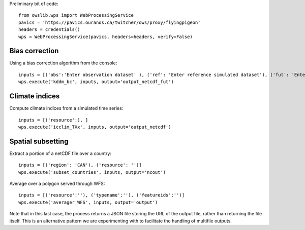 Preliminary bit of code::

    from owslib.wps import WebProcessingService
    pavics = 'https://pavics.ouranos.ca/twitcher/ows/proxy/flyingpigeon'
    headers = credentials()
    wps = WebProcessingService(pavics, headers=headers, verify=False)


Bias correction
---------------

Using a bias correction algorithm from the console::

    inputs = [('obs':'Enter observation dataset' ), ('ref': 'Enter reference simulated dataset'), ('fut': 'Enter future simulated dataset')]
    wps.execute('kddm_bc', inputs, output='output_netcdf_fut')



Climate indices
---------------

Compute climate indices from a simulated time series::

    inputs = [('resource':), ]
    wps.execute('icclim_TXx', inputs, output='output_netcdf')



Spatial subsetting
------------------

Extract a portion of a netCDF file over a country::

    inputs = [('region': 'CAN'), ('resource': '')]
    wps.execute('subset_countries', inputs, output='ncout')


Average over a polygon served through WFS::

    inputs = [('resource':''), ('typename':''), ('featureids':'')]
    wps.execute('averager_WFS', inputs, output='output')


Note that in this last case, the process returns a JSON file storing the URL of the output file, rather than returning
the file itself. This is an alternative pattern we are experimenting with to facilitate the handling of multifile outputs.
